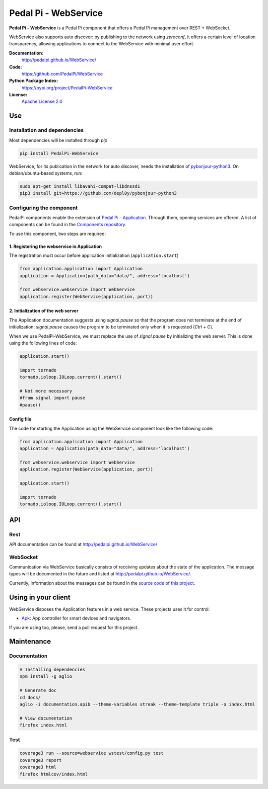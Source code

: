 Pedal Pi - WebService
=====================

.. image:: https://travis-ci.org/PedalPi/WebService.svg?branch=master
    :target: https://travis-ci.org/PedalPi/WebService
    :alt: Build Status

.. image:: https://codecov.io/gh/PedalPi/WebService/branch/master/graph/badge.svg
    :target: https://codecov.io/gh/PedalPi/WebService
    :alt: Code coverage

.. image:: https://landscape.io/github/PedalPi/WebService/master/landscape.svg?style=flat
    :target: https://landscape.io/github/PedalPi/WebService/master
    :alt: Code Health

**Pedal Pi - WebService** is a Pedal Pi component that offers a
Pedal Pi management over REST + WebSocket.

WebService also supports auto discover: by publishing to the network using *zeroconf*,
it offers a certain level of location transparency, allowing applications to connect to
the WebService with minimal user effort.

**Documentation:**
   http://pedalpi.github.io/WebService/

**Code:**
   https://github.com/PedalPi/WebService

**Python Package Index:**
   https://pypi.org/project/PedalPi-WebService

**License:**
   `Apache License 2.0`_

.. _Apache License 2.0: https://github.com/PedalPi/WebService/blob/master/LICENSE


Use
---

Installation and dependencies
*****************************

Most dependencies will be installed through `pip`

.. code-block:: bash

    pip install PedalPi-WebService

WebService, for its publication in the network for auto discover, needs the installation
of `pybonjour-python3`_. On debian/ubuntu-based systems, run:

.. code-block:: bash

    sudo apt-get install libavahi-compat-libdnssd1
    pip3 install git+https://github.com/depl0y/pybonjour-python3

.. _pybonjour-python3: https://github.com/depl0y/pybonjour-python3

Configuring the component
*************************

PedalPi components enable the extension of `Pedal Pi - Application`_.
Through them, opening services are offered. A list of components can be found in the `Components repository`_.

To use this component, two steps are required:

.. _Pedal Pi - Application: http://pedalpi-application.readthedocs.io/en/latest/
.. _Components repository: https://github.com/PedalPi/Components#list

1. Registering the webservice in Application
++++++++++++++++++++++++++++++++++++++++++++

The registration must occur before application initialization (``application.start``)

.. code-block:: python

    from application.application import Application
    application = Application(path_data="data/", address='localhost')

    from webservice.webservice import WebService
    application.register(WebService(application, port))

2. Initialization of the web server
+++++++++++++++++++++++++++++++++++

The Application documentation suggests using `signal.pause` so
that the program does not terminate at the end of initialization:
`signal.pause` causes the program to be terminated only when it is
requested (`Ctrl + C`).

When we use PedalPi-WebService, we must replace the use of `signal.pause`
by initializing the web server. This is done using the following
lines of code:

.. code-block:: python

    application.start()

    import tornado
    tornado.ioloop.IOLoop.current().start()

    # Not more necessary
    #from signal import pause
    #pause()

Config file
+++++++++++

The code for starting the Application using the WebService component
look like the following code:

.. code-block:: python

    from application.application import Application
    application = Application(path_data="data/", address='localhost')

    from webservice.webservice import WebService
    application.register(WebService(application, port))

    application.start()

    import tornado
    tornado.ioloop.IOLoop.current().start()

API
---

Rest
****

API documentation can be found at http://pedalpi.github.io/WebService/

WebSocket
*********

Communication via WebService basically consists of receiving updates
about the state of the application. The message types will be
documented in the future and listed at http://pedalpi.github.io/WebService/.

Currently, information about the messages can be found
in the `source code of this project`_.

.. _source code of this project: https://github.com/PedalPi/WebService/tree/master/webservice/websocket/updates_observer_socket.py

Using in your client
--------------------

WebService disposes the Application features in a web service. These projects uses it for control:

* `Apk`_: App controller for smart devices and navigators.

.. _Apk: https://github.com/PedalPi/Apk

If you are using too, please, send a pull request for this project.


Maintenance
-----------

Documentation
*************

.. code-block:: bash

    # Installing dependencies
    npm install -g aglio

    # Generate doc
    cd docs/
    aglio -i documentation.apib --theme-variables streak --theme-template triple -o index.html

    # View documentation
    firefox index.html

Test
****

.. code-block:: bash

    coverage3 run --source=webservice wstest/config.py test
    coverage3 report
    coverage3 html
    firefox htmlcov/index.html
